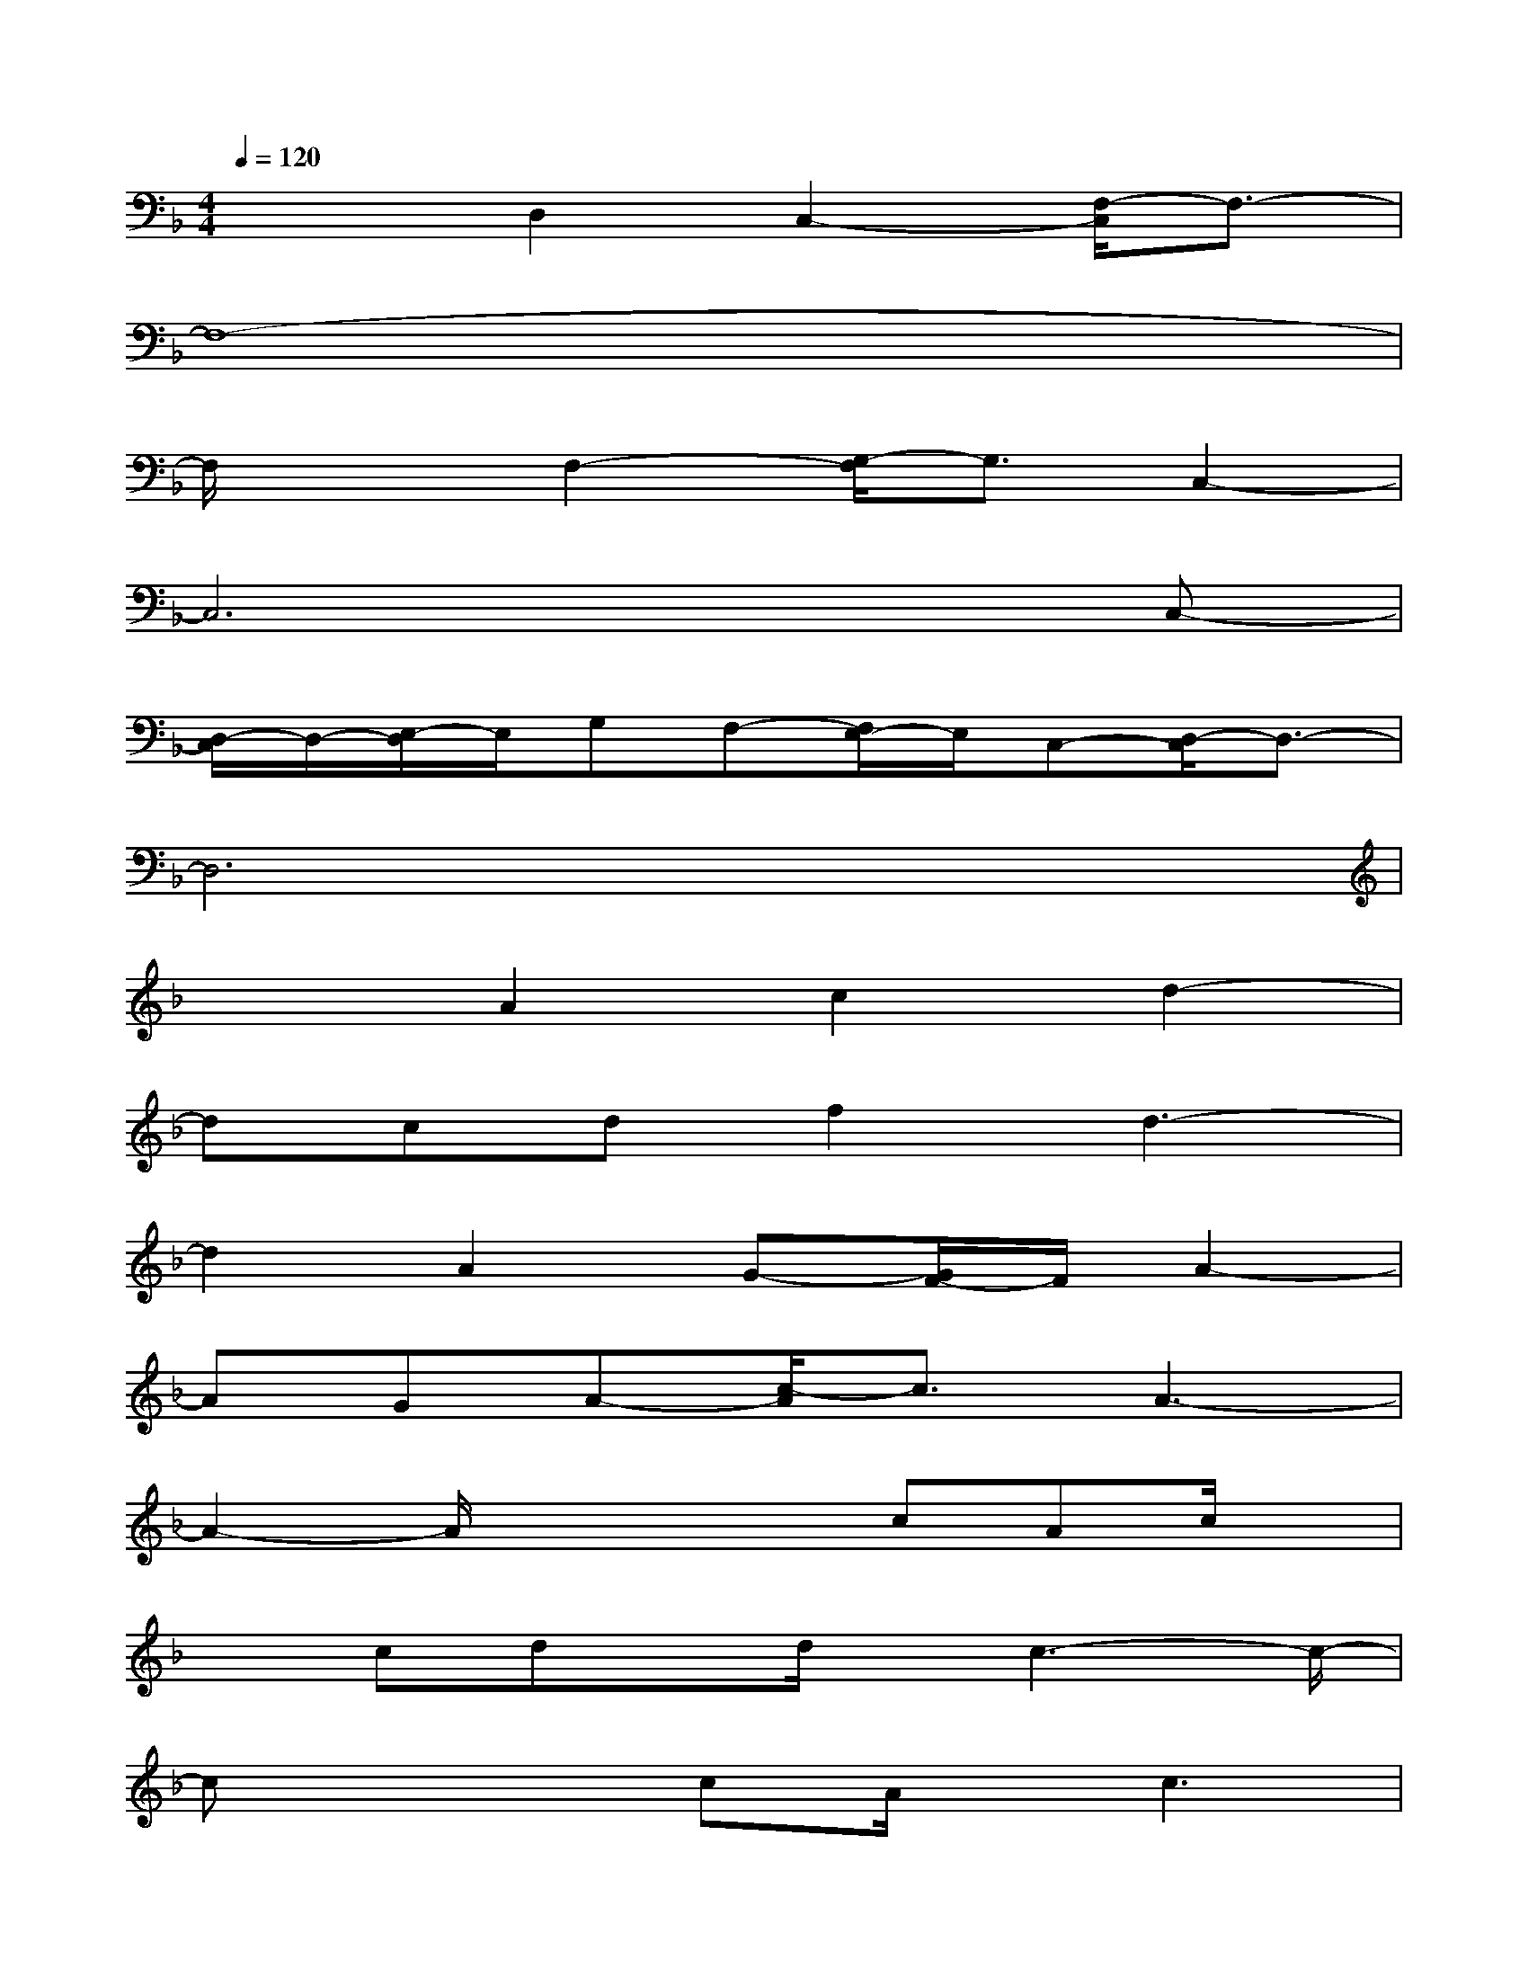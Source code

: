 X:1
T:
M:4/4
L:1/8
Q:1/4=120
K:F%1flats
V:1
x2D,2C,2-[F,/2-C,/2]F,3/2-|
F,8-|
F,/2x3/2F,2-[G,/2-F,/2]G,3/2C,2-|
C,6xC,-|
[D,/2-C,/2]D,/2-[E,/2-D,/2]E,/2G,F,-[F,/2E,/2-]E,/2C,-[D,/2-C,/2]D,3/2-|
D,6x2|
x2A2c2d2-|
dcdf2d3-|
d2A2G-[G/2F/2-]F/2A2-|
AGA-[c/2-A/2]c3/2A3-|
A2-A/2x2x/2cAc/2x/2|
xcdx/2d/2x/2c3-c/2-|
cx2cA/2x/2c3|
B/2x/2A4-Ax2|
x2A/2x/2Acd3-|
dxdf3/2x/2d3-